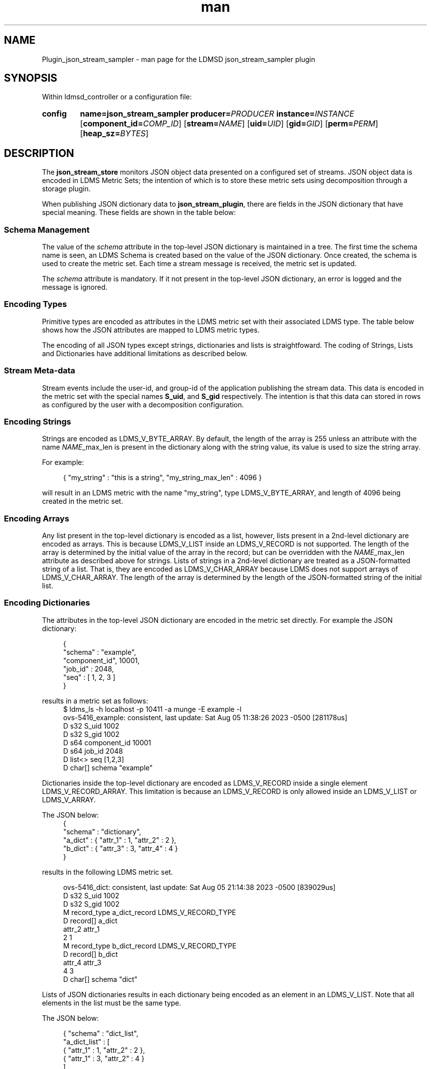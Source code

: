 .\" Manpage for json_stream_sampler
.\" Contact ovis-help@ca.sandia.gov to correct errors or typos.
.TH man 7 "5 Aug 2023" "v4" "LDMSD Plugin JSON Stream Sampler man page"

.SH NAME
Plugin_json_stream_sampler - man page for the LDMSD json_stream_sampler plugin

.SH SYNOPSIS

Within ldmsd_controller or a configuration file:

.SY config
.BR name=\fBjson_stream_sampler\fR
.BI producer=\fIPRODUCER\fR
.BI instance=\fIINSTANCE\fR
.OP component_id=\fICOMP_ID\fR
.OP stream=\fINAME\fR
.OP uid=\fIUID\fR
.OP gid=\fIGID\fR
.OP perm=\fIPERM\fR
.OP heap_sz=\fIBYTES\fR
.YS

.SH DESCRIPTION
.P
The \fBjson_stream_store\fR monitors JSON object data presented on a configured
set of streams. JSON object data is encoded in LDMS Metric Sets; the
intention of which is to store these metric sets using decomposition
through a storage plugin.
.P
When publishing JSON dictionary data to \fBjson_stream_plugin\fR,
there are fields in the JSON dictionary that have special
meaning. These fields are shown in the table below:
.P
.TS
tab(@) box;
l l l .
\fBAttribute Name\fR @ \fBData Type\fR @ \fBDescription\fR
_
schema @ string @ The name of a Metric Set schema for JSON dictionaries received on this stream.
\fINAME\fR_max_len @ integer @ For a list or array named \fINAME\fR, this is maximum length of the list or array.
.TE
.SS "Schema Management"
The value of the \fIschema\fR attribute in the top-level JSON
dictionary is maintained in a tree. The first time the schema name is
seen, an LDMS Schema is created based on the value of the JSON
dictionary. Once created, the schema is used to create the metric
set. Each time a stream message is received, the metric set is
updated.
.PP
The \fIschema\fR attribute is mandatory. If it not present in the
top-level JSON dictionary, an error is logged and the message is ignored.

.SS "Encoding Types"
Primitive types are encoded as attributes in the LDMS metric set with
their associated LDMS type. The table below shows how the JSON
attributes are mapped to LDMS metric types.
.TS
tab(@) box;
l l l .
\fBJSON Type\fR @ \fBLDMS Type\fR @ \fBExample JSON Value\fR
_
Integer @ LDMS_V_S64 @ 45
Floating Point @ LDMS_V_D64 @ 3.1415
String @ LDMS_V_BYTE_ARRAY @ "hello", 'world'
List @ LDMS_V_LIST @ [ 1, 2, 3 ]
Dictionary @ LDMS_V_RECORD @ { "attr1" : 1, "attr2" : 2, "attr3" : 3 }
.TE
.PP
The encoding of all JSON types except strings, dictionaries and lists is
straightfoward. The coding of Strings, Lists and Dictionaries have additional
limitations as described below.

.SS "Stream Meta-data"
.PP
Stream events include the user-id, and group-id of the application
publishing the stream data. This data is encoded in the metric set
with the special names \fBS_uid\fR, and \fBS_gid\fR respectively. The
intention is that this data can stored in rows as configured by the
user with a decomposition configuration.

.SS "Encoding Strings"
Strings are encoded as LDMS_V_BYTE_ARRAY. By default, the length of
the array is 255 unless an attribute with the name \fINAME\fR_max_len
is present in the dictionary along with the string value, its value is
used to size the string array.
.PP
For example:
.PP
.RS 4
.nf
{ "my_string" : "this is a string", "my_string_max_len" : 4096 }
.fi
.RE
.PP
will result in an LDMS metric with the name "my_string", type
LDMS_V_BYTE_ARRAY, and length of 4096 being created in the metric set.

.SS "Encoding Arrays"
Any list present in the top-level dictionary is encoded as a list, however,
lists present in a 2nd-level dictionary are encoded as arrays. This is because
LDMS_V_LIST inside an LDMS_V_RECORD is not supported.  The length of the array
is determined by the initial value of the array in the record; but can be
overridden with the \fINAME\fR_max_len attribute as described above for
strings. Lists of strings in a 2nd-level dictionary are treated as a
JSON-formatted string of a list.  That is, they are encoded as
LDMS_V_CHAR_ARRAY because LDMS does not support arrays of LDMS_V_CHAR_ARRAY.
The length of the array is determined by the length of the JSON-formatted
string of the initial list.

.SS "Encoding Dictionaries"
The attributes in the top-level JSON dictionary are encoded in the metric
set directly. For example the JSON dictionary:
.PP
.RS 4
.nf
{
  "schema" : "example",
  "component_id", 10001,
  "job_id" : 2048,
  "seq" : [ 1, 2, 3 ]
}
.fi
.RE
.PP
results in a metric set as follows:
.fi
.RS 4
.nf
$ ldms_ls -h localhost -p 10411 -a munge -E example -l
ovs-5416_example: consistent, last update: Sat Aug 05 11:38:26 2023 -0500 [281178us]
D s32        S_uid                                      1002
D s32        S_gid                                      1002
D s64        component_id                               10001
D s64        job_id                                     2048
D list<>     seq                                        [1,2,3]
D char[]     schema                                     "example"
.fi
.RE
.PP
Dictionaries inside the top-level dictionary are encoded as
LDMS_V_RECORD inside a single element LDMS_V_RECORD_ARRAY. This
limitation is because an LDMS_V_RECORD is only allowed inside an
LDMS_V_LIST or LDMS_V_ARRAY.
.PP
The JSON below:
.RS 4
.nf
{
  "schema" : "dictionary",
  "a_dict" : { "attr_1" : 1, "attr_2" : 2 },
  "b_dict" : { "attr_3" : 3, "attr_4" : 4 }
}
.fi
.RE
.PP
results in the following LDMS metric set.
.PP
.RS 4
.nf
ovs-5416_dict: consistent, last update: Sat Aug 05 21:14:38 2023 -0500 [839029us]
D s32         S_uid                                      1002
D s32         S_gid                                      1002
M record_type  a_dict_record                             LDMS_V_RECORD_TYPE
D record[]     a_dict
  attr_2 attr_1
       2      1
M record_type  b_dict_record                             LDMS_V_RECORD_TYPE
D record[]     b_dict
  attr_4 attr_3
       4      3
D char[]     schema                                     "dict"
.fi
.RE
.PP
Lists of JSON dictionaries results in each dictionary being encoded as
an element in an LDMS_V_LIST. Note that all elements in the list must
be the same type.
.PP
The JSON below:
.PP
.RS 4
.nf
{ "schema" : "dict_list",
  "a_dict_list" : [
    { "attr_1" : 1, "attr_2" : 2 },
    { "attr_1" : 3, "attr_2" : 4 }
  ]
}
.fi
.RE
.PP
results in the following LDMS metric set.
.PP
.RS 4
.nf
ovs-5416_dict_list: consistent, last update: Sat Aug 05 21:23:11 2023 -0500 [52659us]
D s32         S_uid                                      1002
D s32         S_gid                                      1002
M record_type a_dict_list_record                         LDMS_V_RECORD_TYPE
D list<>      a_dict_list
  attr_2 attr_1
       2      1
       4      3
D char[]     schema                                     "dict_list"
.fi
.RE
.PP

The JSON below:
.PP
.RS 4
.nf
{ 'schema'  : 'json_dict',
  'dict'    : { 'int'         : 10,
                'float'       : 1.414,
                'char'        : 'a',
                'str'         : 'xyz',
                'array_int'   : [5, 7, 9],
                'array_float' : [3.14, 1.414, 1.732],
                'array_str'   : ['foo', 'bar'],
                'inner_dict'  : { 'This': 'is',
                                  'a' : 'string'
                                }
              }
}
.fi
.RE
.PP
results in the following LDMS metric sets.
.PP
.RS 4
.nf
ovis-5416_lists_inside_a_dict: consistent, last update: Mon Sep 25 16:21:35 2023 -0500 [310003us]
D s32          S_uid                                      1000
D s32          S_gid                                      1000
M record_type  dict_record                                LDMS_V_RECORD_TYPE
D record[]     dict
  int_array char       str_array    float                   inner_dict                float_array   str int
      5,7,9  "a" "["foo","bar"]" 1.414000 "{"This":"is","a":"string"}" 3.140000,1.414000,1.732000 "xyz"  10
D char[]       schema                                     "json_dict"

.SS "Set Security"
.PP
The metric sets' UID, GID, and permission can be configured using the
configuration attributes uid, gid, and perm consecutively. If one is not given,
the value of the received stream data will be used at set creation. Once a
metric set has been created, the UID, GID, and permission will not be changed
automatically when the stream data's security data gets changed. However, it
could be modified via an LDMSD configuration command, set_sec_mod. See
ldmsd_controller's Man Page.

Note that the UID, GID, and permissions values given at the configuration line
do not affect the S_uid and S_gid metric values. The S_uid and S_gid metric
values are always the security embeded with the stream data.

.SH "CONFIG OPTIONS"

.TP
.BR name=json_stream_sampler
This must be json_stream_sampler (the name of the plugin).
.TP
.BI producer=\fINAME\fR
The \fINAME\fR of the data producer (e.g. hostname).
.TP
.BI instance=\fINAME\fR
The \fINAME\fR of the set produced by this plugin. This option is required.
.TP
.BI component_id=\fIINT\fR
An integer identifying the component (default: \fI0\fR).
.TP
.BI stream=\fINAME\fR
The name of the LDMSD stream to register for JSON object data.
.TP
.BI uid=\fIUID\fR
The user-id to assign to the metric set.
.TP
.BI gid=\fIGID\fR
The group-id to assign to the metric set.
.TP
.BI perm=\fIOCTAL\fR
An octal number specifying the read-write permissions for the metric
set. See open(3).
.TP
.BI heap_sz=\fIBYTES\fR
The number of bytes to reserve for the metric set heap.
.TP

.SH BUGS
.PP
Not all JSON objects can be encoded as metric sets. Support for
records nested inside other records is accomplished by encoding the
nested records as strings.

.SH EXAMPLES

Plugin configuration example:

.RS
.EX
load name=json_stream_sampler
config name=json_stream_sampler producer=${HOSTNAME} instance=${HOSTNAME}/slurm \\
       component_id=2 stream=darshan_data heap_sz=1024
start name=json_stream_sampler interval=1000000
.EE
.RE

.SH SEE ALSO
.nh
.BR ldmsd (8),
.BR ldmsd_controller (8),
.BR Plugin_store_avro_kakfa (8)
